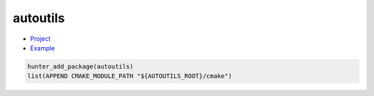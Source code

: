 .. spelling::

    autoutils

.. index:: cmake_modules ; autoutils

.. _pkg.autoutils:

autoutils
=========

-  `Project <https://github.com/isaachier/autoutils>`__
-  `Example <https://github.com/ruslo/hunter/blob/master/examples/autoutils/CMakeLists.txt>`__

.. code-block:: cmake

    hunter_add_package(autoutils)
    list(APPEND CMAKE_MODULE_PATH "${AUTOUTILS_ROOT}/cmake")
